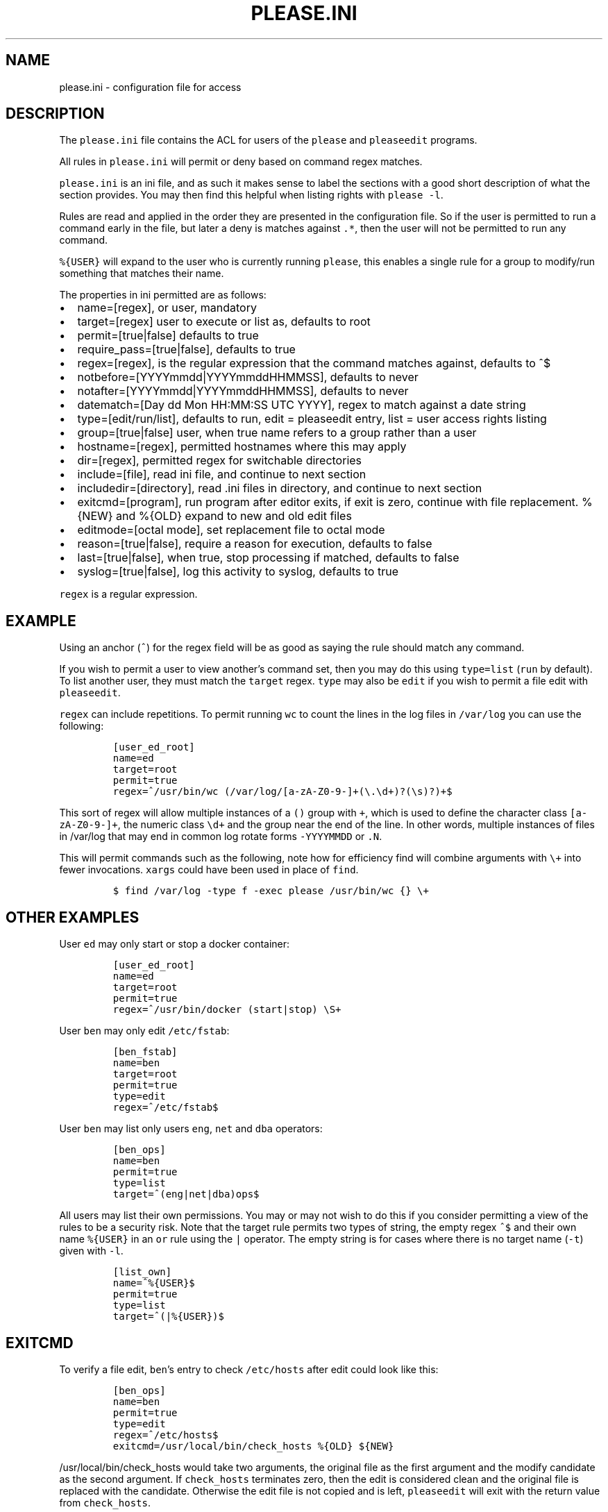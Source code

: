 .\" Automatically generated by Pandoc 2.2.1
.\"
.TH "PLEASE.INI" "5" "16 August 2020" "please user manual" ""
.hy
.SH NAME
.PP
please.ini \- configuration file for access
.SH DESCRIPTION
.PP
The \f[C]please.ini\f[] file contains the ACL for users of the
\f[C]please\f[] and \f[C]pleaseedit\f[] programs.
.PP
All rules in \f[C]please.ini\f[] will permit or deny based on command
regex matches.
.PP
\f[C]please.ini\f[] is an ini file, and as such it makes sense to label
the sections with a good short description of what the section provides.
You may then find this helpful when listing rights with
\f[C]please\ \-l\f[].
.PP
Rules are read and applied in the order they are presented in the
configuration file.
So if the user is permitted to run a command early in the file, but
later a deny is matches against \f[C]\&.*\f[], then the user will not be
permitted to run any command.
.PP
\f[C]%{USER}\f[] will expand to the user who is currently running
\f[C]please\f[], this enables a single rule for a group to modify/run
something that matches their name.
.PP
The properties in ini permitted are as follows:
.IP \[bu] 2
name=[regex], or user, mandatory
.IP \[bu] 2
target=[regex] user to execute or list as, defaults to root
.IP \[bu] 2
permit=[true|false] defaults to true
.IP \[bu] 2
require_pass=[true|false], defaults to true
.IP \[bu] 2
regex=[regex], is the regular expression that the command matches
against, defaults to ^$
.IP \[bu] 2
notbefore=[YYYYmmdd|YYYYmmddHHMMSS], defaults to never
.IP \[bu] 2
notafter=[YYYYmmdd|YYYYmmddHHMMSS], defaults to never
.IP \[bu] 2
datematch=[Day dd Mon HH:MM:SS UTC YYYY], regex to match against a date
string
.IP \[bu] 2
type=[edit/run/list], defaults to run, edit = pleaseedit entry, list =
user access rights listing
.IP \[bu] 2
group=[true|false] user, when true name refers to a group rather than a
user
.IP \[bu] 2
hostname=[regex], permitted hostnames where this may apply
.IP \[bu] 2
dir=[regex], permitted regex for switchable directories
.IP \[bu] 2
include=[file], read ini file, and continue to next section
.IP \[bu] 2
includedir=[directory], read .ini files in directory, and continue to
next section
.IP \[bu] 2
exitcmd=[program], run program after editor exits, if exit is zero,
continue with file replacement.
%{NEW} and %{OLD} expand to new and old edit files
.IP \[bu] 2
editmode=[octal mode], set replacement file to octal mode
.IP \[bu] 2
reason=[true|false], require a reason for execution, defaults to false
.IP \[bu] 2
last=[true|false], when true, stop processing if matched, defaults to
false
.IP \[bu] 2
syslog=[true|false], log this activity to syslog, defaults to true
.PP
\f[C]regex\f[] is a regular expression.
.SH EXAMPLE
.PP
Using an anchor (\f[C]^\f[]) for the regex field will be as good as
saying the rule should match any command.
.PP
If you wish to permit a user to view another's command set, then you may
do this using \f[C]type=list\f[] (\f[C]run\f[] by default).
To list another user, they must match the \f[C]target\f[] regex.
\f[C]type\f[] may also be \f[C]edit\f[] if you wish to permit a file
edit with \f[C]pleaseedit\f[].
.PP
\f[C]regex\f[] can include repetitions.
To permit running \f[C]wc\f[] to count the lines in the log files in
\f[C]/var/log\f[] you can use the following:
.IP
.nf
\f[C]
[user_ed_root]
name=ed
target=root
permit=true
regex=^/usr/bin/wc\ (/var/log/[a\-zA\-Z0\-9\-]+(\\.\\d+)?(\\s)?)+$
\f[]
.fi
.PP
This sort of regex will allow multiple instances of a \f[C]()\f[] group
with \f[C]+\f[], which is used to define the character class
\f[C][a\-zA\-Z0\-9\-]+\f[], the numeric class \f[C]\\d+\f[] and the
group near the end of the line.
In other words, multiple instances of files in /var/log that may end in
common log rotate forms \f[C]\-YYYYMMDD\f[] or \f[C]\&.N\f[].
.PP
This will permit commands such as the following, note how for efficiency
find will combine arguments with \f[C]\\+\f[] into fewer invocations.
\f[C]xargs\f[] could have been used in place of \f[C]find\f[].
.IP
.nf
\f[C]
$\ find\ /var/log\ \-type\ f\ \-exec\ please\ /usr/bin/wc\ {}\ \\+
\f[]
.fi
.SH OTHER EXAMPLES
.PP
User \f[C]ed\f[] may only start or stop a docker container:
.IP
.nf
\f[C]
[user_ed_root]
name=ed
target=root
permit=true
regex=^/usr/bin/docker\ (start|stop)\ \\S+
\f[]
.fi
.PP
User \f[C]ben\f[] may only edit \f[C]/etc/fstab\f[]:
.IP
.nf
\f[C]
[ben_fstab]
name=ben
target=root
permit=true
type=edit
regex=^/etc/fstab$
\f[]
.fi
.PP
User \f[C]ben\f[] may list only users \f[C]eng\f[], \f[C]net\f[] and
\f[C]dba\f[] operators:
.IP
.nf
\f[C]
[ben_ops]
name=ben
permit=true
type=list
target=^(eng|net|dba)ops$
\f[]
.fi
.PP
All users may list their own permissions.
You may or may not wish to do this if you consider permitting a view of
the rules to be a security risk.
Note that the target rule permits two types of string, the empty regex
\f[C]^$\f[] and their own name \f[C]%{USER}\f[] in an \f[C]or\f[] rule
using the \f[C]|\f[] operator.
The empty string is for cases where there is no target name
(\f[C]\-t\f[]) given with \f[C]\-l\f[].
.IP
.nf
\f[C]
[list_own]
name=^%{USER}$
permit=true
type=list
target=^(|%{USER})$
\f[]
.fi
.SH EXITCMD
.PP
To verify a file edit, \f[C]ben\f[]'s entry to check \f[C]/etc/hosts\f[]
after edit could look like this:
.IP
.nf
\f[C]
[ben_ops]
name=ben
permit=true
type=edit
regex=^/etc/hosts$
exitcmd=/usr/local/bin/check_hosts\ %{OLD}\ ${NEW}
\f[]
.fi
.PP
\f[C]/usr/local/bin/check_hosts\f[] would take two arguments, the
original file as the first argument and the modify candidate as the
second argument.
If \f[C]check_hosts\f[] terminates zero, then the edit is considered
clean and the original file is replaced with the candidate.
Otherwise the edit file is not copied and is left, \f[C]pleaseedit\f[]
will exit with the return value from \f[C]check_hosts\f[].
.PP
A common \f[C]exitcmd\f[] is to check the validity of
\f[C]please.ini\f[], shown below.
This permits members of the \f[C]admin\f[] group to edit
\f[C]/etc/please.ini\f[] if they provide a reason (\f[C]\-r\f[]).
Upon clean exit from the editor the tmp file will be syntax checked.
.IP
.nf
\f[C]
[please_ini]
name\ =\ admins
group\ =\ true
regex\ =\ /etc/please.ini
reason\ =\ true
type\ =\ edit
exitcmd\ =\ /usr/bin/please\ \-c\ %{NEW}
\f[]
.fi
.SH DATED RANGES
.PP
For large environments it is not unusual for a third party to require
access during a short time frame for debugging.
To accommodate this there are the \f[C]notbefore\f[] and
\f[C]notafter\f[] time brackets.
These can be either \f[C]YYYYmmdd\f[] or \f[C]YYYYMMDDHHMMSS\f[].
.PP
The whole day is considered when using the shorter date form of
\f[C]YYYYMMDD\f[].
.PP
Many enterprises may wish to permit access to a user for a limited time
only, even if that individual is in the role permanently.
.PP
User joker can do what they want as root on \f[C]1st\ April\ 2021\f[]:
.IP
.nf
\f[C]
[joker_april_first]
name=joker
target=root
permit=true
notbefore=20210401
notafter=20210401
regex=^/bin/bash
\f[]
.fi
.SH DATEMATCHES
.PP
Another date type is the \f[C]datematch\f[] item, this constrains
sections to a regex match against the date string
\f[C]Day\ dd\ mon\ HH:MM:SS\ UTC\ Year\f[].
.PP
You can permit some a group of users to perform some house keeping on a
Monday:
.IP
.nf
\f[C]
[l2_housekeeping]
name=l2users
group=true
target=root
permit=true
regex\ =\ /usr/local/housekeeping/.*
datematch\ =\ ^Thu\\s+1\\s+Oct\\s+22:00:00\\s+UTC\\s+2020
\f[]
.fi
.SH REASONS
.PP
When \f[C]true\f[], require a reason before permitting edits or
execution with the \f[C]\-r\f[] option.
Some organisations may prefer a reason to be logged when a command is
executed.
This can be helpful for some situations where something such as
\f[C]mkfs\f[] or \f[C]useradd\f[] might be preferable to be logged
against a ticket.
.IP
.nf
\f[C]
[l2_user_admin]
name=l2users
group=true
target=root
permit=true
reason=true
regex\ =\ ^/usr/sbin/useradd\\s+\-m\\s+\\w+$
\f[]
.fi
.SH LAST
.PP
To stop processing at a match, \f[C]last=true\f[] can be applied:
.IP
.nf
\f[C]
[mkfs]
name=l2users
group=true
target=root
permit=true
reason=true
regex\ =\ ^/sbin/mkfs.(ext[234]|xfs)\ /dev/sd[bcdefg]\\d?$
last=true
\f[]
.fi
.PP
For simplicity, there is no need to process other configured rules if
certain that the \f[C]l2users\f[] group are safe to execute this.
\f[C]last\f[] should only be used in situations where there will never
be something that could contradict the match later.
.SH FILES
.PP
/etc/please.ini
.SH CONTRIBUTIONS
.PP
I welcome pull requests with open arms.
.SH AUTHORS
Ed Neville (ed\-please\@s5h.net).
